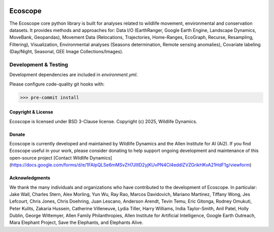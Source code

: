 .. image:: https://ecoscope.io/en/latest/_static/logo.svg
   :width: 400
   :height: 200
   :align: center
   :target: https://ecoscope.io

|PyPI| |Tests| |Codecov| |Docs| |Notebooks|

.. |PyPI| image:: https://img.shields.io/pypi/v/ecoscope.svg
   :target: https://pypi.python.org/pypi/ecoscope

.. |Tests| image:: https://github.com/wildlife-dynamics/ecoscope/actions/workflows/main.yml/badge.svg
   :target: https://github.com/wildlife-dynamics/ecoscope/actions?query=workflow%3ATests

.. |Codecov| image:: https://codecov.io/gh/wildlife-dynamics/ecoscope/branch/master/graphs/badge.svg
   :target: https://codecov.io/gh/wildlife-dynamics/ecoscope
   
.. |Docs| image:: https://readthedocs.org/projects/ecoscope/badge/?version=latest
   :target: https://ecoscope.io/en/latest/index.html

.. |Notebooks| image:: https://img.shields.io/badge/Jupyter-Lab-F37626.svg?style=flat&logo=Jupyter
   :target: https://ecoscope.io/en/latest/notebooks.html

========
Ecoscope
========

The Ecoscope core python library is built for analyses related to wildlife movement, environmental and conservation datasets. It provides methods and approaches for: Data I/O (EarthRanger, Google Earth Engine, Landscape Dynamics, MoveBank, Geopandas), Movement Data (Relocations, Trajectories, Home-Ranges, EcoGraph, Recurse, Resampling, Filtering), Visualization, Environmental analyses (Seasons determination, Remote sensing anomalies), Covariate labeling (Day/Night, Seasonal, GEE Image Collections/Images).

Development & Testing
=====================
Development dependencies are included in `environment.yml`.

Please configure code-quality git hooks with:

.. code:: console

    >>> pre-commit install


Copyright & License
-------------------

Ecoscope is licensed under BSD 3-Clause license. Copyright (c) 2025, Wildlife Dynamics.

  
Donate
------

Ecoscope is currently developed and maintained by Wildlife Dynamics and the Allen Institute for AI (Ai2). If you find Ecoscope useful in your work, please consider donating to help support ongoing development and maintenance of this open-source project [Contact Wildlife Dynamics](https://docs.google.com/forms/d/e/1FAIpQLSe6mMSvZH7JlIID2yjKUvPN4Cl4eddlZVZGrikHKvA21HdF1g/viewform)


Acknowledgments
---------------

We thank the many individuals and organizations who have contributed to the development of Ecoscope. In particular: Jake Wall, Charles Stern, Alex Morling, Yun Wu, Ray Rao, Marcos Davidovich, Mariano Martinez, Tiffany Wong, Jes Lefcourt, Chris Jones, Chris Doehring, Juan Lescano, Anderson Arendt, Tevin Temu, Eric Gitonga, Rodney Omukuti, Peter Kulits, Zakaria Hussein, Catherine Villeneuve, Lydia Tiller, Harry Williams, India Taylor-Smith, Anil Patel, Holly Dublin, George Wittemyer, Allen Family Philanthropies, Allen Institute for Artificial Intelligence, Google Earth Outreach, Mara Elephant Project, Save the Elephants, and Elephants Alive.

